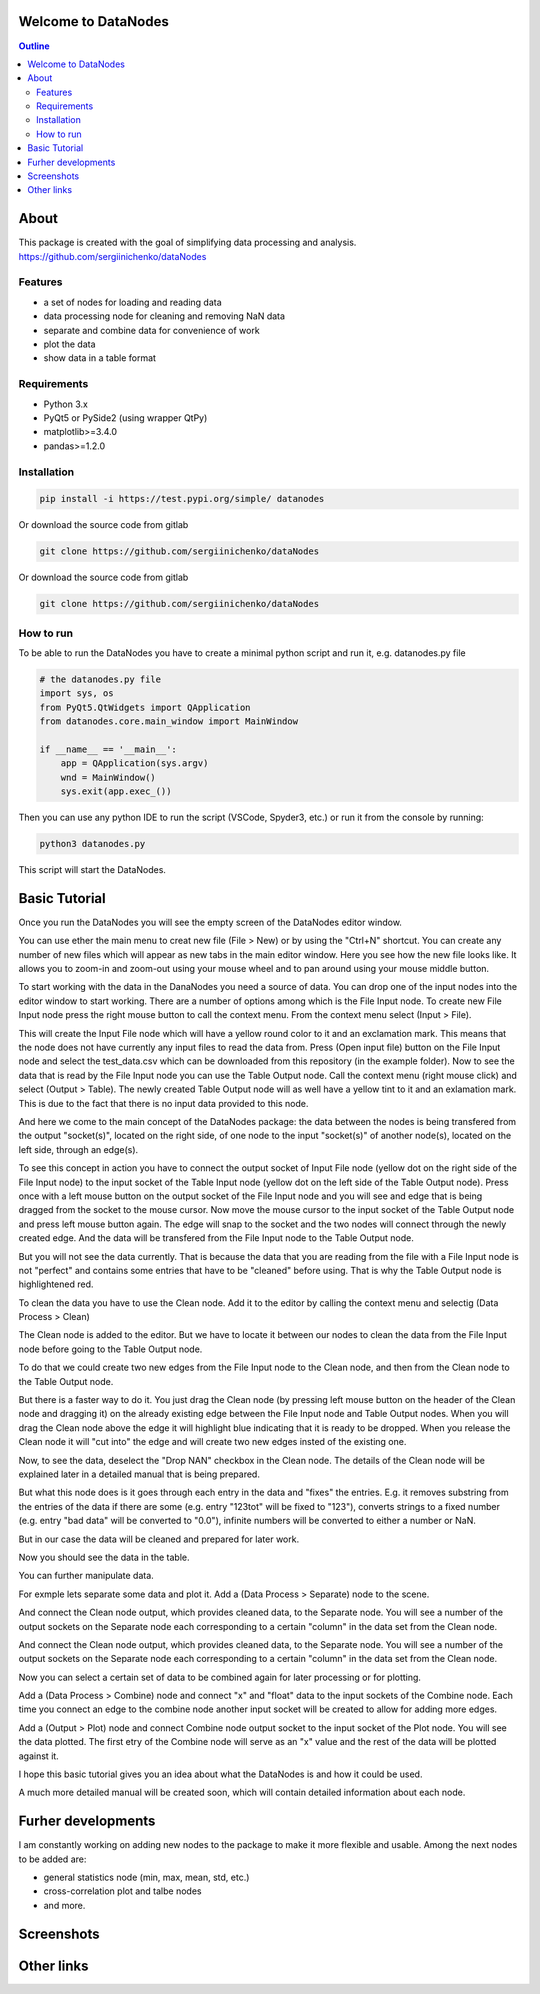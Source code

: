 .. image:: https://raw.githubusercontent.com/sergiinichenko/dataNodes/master/media/datanodes.png
    :target: https://raw.githubusercontent.com/sergiinichenko/dataNodes/master/media/datanodes.png
    :width: 100
    :alt: Screenshot of Simple Data Node

Welcome to DataNodes  
==========================

.. contents:: Outline


About
=====

This package is created with the goal of simplifying data processing and analysis. 
https://github.com/sergiinichenko/dataNodes

Features
--------

- a set of nodes for loading and reading data
- data processing node for cleaning and removing NaN data
- separate and combine data for convenience of work
- plot the data
- show data in a table format

Requirements
------------

- Python 3.x
- PyQt5 or PySide2 (using wrapper QtPy)
- matplotlib>=3.4.0
- pandas>=1.2.0

Installation
------------
.. code-block:: bash

    pip install -i https://test.pypi.org/simple/ datanodes



Or download the source code from gitlab

.. code-block:: bash

    git clone https://github.com/sergiinichenko/dataNodes


Or download the source code from gitlab

.. code-block:: bash

    git clone https://github.com/sergiinichenko/dataNodes


How to run
------------

To be able to run the DataNodes you have to create a minimal python script and run it, e.g. datanodes.py file

.. code-block:: python

    # the datanodes.py file 
    import sys, os
    from PyQt5.QtWidgets import QApplication
    from datanodes.core.main_window import MainWindow

    if __name__ == '__main__':
        app = QApplication(sys.argv)
        wnd = MainWindow()
        sys.exit(app.exec_())

Then you can use any python IDE to run the script (VSCode, Spyder3, etc.) or run it from the console by running:

.. code-block:: bash

    python3 datanodes.py

This script will start the DataNodes. 


Basic Tutorial
==============

Once you run the DataNodes you will see the empty screen of the DataNodes editor window.

.. image:: https://raw.githubusercontent.com/sergiinichenko/dataNodes/master/media/tutorial-basic/EmptyDataNodes.png
    :target: https://raw.githubusercontent.com/sergiinichenko/dataNodes/master/media/tutorial-basic/EmptyDataNodes.png
    :width: 500
    :alt: Screenshot of Simple Data Node

You can use ether the main menu to creat new file (File > New) or by using the "Ctrl+N" shortcut. You can create any number of new files which will appear as new tabs in the main editor window.
Here you see how the new file looks like. 
It allows you to zoom-in and zoom-out using your mouse wheel and to pan around using your mouse middle button.

.. image:: https://raw.githubusercontent.com/sergiinichenko/dataNodes/master/media/tutorial-basic/NewDataNodes.png
    :target: https://raw.githubusercontent.com/sergiinichenko/dataNodes/master/media/tutorial-basic/NewDataNodes.png
    :width: 500
    :alt: Screenshot of Simple Data Node

To start working with the data in the DanaNodes you need a source of data. You can drop one of the input nodes into the editor window to start working. There are a number of options among which is the File Input node. To create new File Input node press the right mouse button to call the context menu. From the context menu select (Input > File).

.. image:: https://raw.githubusercontent.com/sergiinichenko/dataNodes/master/media/tutorial-basic/AddInputFile.png
    :target: https://raw.githubusercontent.com/sergiinichenko/dataNodes/master/media/tutorial-basic/AddInputFile.png
    :width: 500
    :alt: Screenshot of Simple Data Node

This will create the Input File node which will have a yellow round color to it and an exclamation mark. This means that the node does not have currently any input files to read the data from. Press (Open input file) button on the File Input node and select the test_data.csv which can be downloaded from this repository (in the example folder).
Now to see the data that is read by the File Input node you can use the Table Output node. 
Call the context menu (right mouse click) and select (Output > Table). The newly created Table Output node will as well have a yellow tint to it and an exlamation mark. This is due to the fact that there is no input data provided to this node.

.. image:: https://raw.githubusercontent.com/sergiinichenko/dataNodes/master/media/tutorial-basic/AddTableOutput.png
    :target: https://raw.githubusercontent.com/sergiinichenko/dataNodes/master/media/tutorial-basic/AddTableOutput.png
    :width: 500
    :alt: Screenshot of Simple Data Node

And here we come to the main concept of the DataNodes package: the data between the nodes is being transfered from the output "socket(s)", located on the right side, of one node to the input "socket(s)" of another node(s), located on the left side, through an edge(s).

To see this concept in action you have to connect the output socket of Input File node (yellow dot on the right side of the File Input node) to the input socket of the Table Input node (yellow dot on the left side of the Table Output node). Press once with a left mouse button on the output socket of the File Input node and you will see and edge that is being dragged from the socket to the mouse cursor. Now move the mouse cursor to the input socket of the Table Output node and press left mouse button again. The edge will snap to the socket and the two nodes will connect through the newly created edge. And the data will be transfered from the File Input node to the Table Output node.

.. image:: https://raw.githubusercontent.com/sergiinichenko/dataNodes/master/media/tutorial-basic/ConnectInputToTable.png
    :target: https://raw.githubusercontent.com/sergiinichenko/dataNodes/master/media/tutorial-basic/ConnectInputToTable.png
    :width: 500
    :alt: Screenshot of Simple Data Node

But you will not see the data currently. That is because the data that you are reading from the file with a File Input node is not "perfect" and contains some entries that have to be "cleaned" before using. That is why the Table Output node is highlightened red.

To clean the data you have to use the Clean node. Add it to the editor by calling the context menu and selectig (Data Process > Clean)

.. image:: https://raw.githubusercontent.com/sergiinichenko/dataNodes/master/media/tutorial-basic/AddCleanNode.png
    :target: https://raw.githubusercontent.com/sergiinichenko/dataNodes/master/media/tutorial-basic/AddCleanNode.png
    :width: 500
    :alt: Screenshot of Simple Data Node

The Clean node is added to the editor. But we have to locate it between our nodes to clean the data from the File Input node before going to the Table Output node.

.. image:: https://raw.githubusercontent.com/sergiinichenko/dataNodes/master/media/tutorial-basic/CleanNode.png
    :target: https://raw.githubusercontent.com/sergiinichenko/dataNodes/master/media/tutorial-basic/CleanNode.png
    :width: 500
    :alt: Screenshot of Simple Data Node

To do that we could create two new edges from the File Input node to the Clean node, and then from the Clean node to the Table Output node.

But there is a faster way to do it. You just drag the Clean node (by pressing left mouse button on the header of the Clean node and dragging it) on the already existing edge between the File Input node and Table Output nodes. When you will drag the Clean node above the edge it will highlight blue indicating that it is ready to be dropped. When you release the Clean node it will "cut into" the edge and will create two new edges insted of the existing one.

.. image:: https://raw.githubusercontent.com/sergiinichenko/dataNodes/master/media/tutorial-basic/DropCleanNode.png
    :target: https://raw.githubusercontent.com/sergiinichenko/dataNodes/master/media/tutorial-basic/DropCleanNode.png
    :width: 500
    :alt: Screenshot of Simple Data Node

Now, to see the data, deselect the "Drop NAN" checkbox in the Clean node. The details of the Clean node will be explained later in a detailed manual that is being prepared. 

But what this node does is it goes through each entry in the data and "fixes" the entries. E.g. it removes substring from the entries of the data if there are some (e.g. entry "123tot" will be fixed to "123"), converts strings to a fixed number (e.g. entry "bad data" will be converted to "0.0"), infinite numbers will be converted to either a number or NaN. 

But in our case the data will be cleaned and prepared for later work.

.. image:: https://raw.githubusercontent.com/sergiinichenko/dataNodes/master/media/tutorial-basic/SetupCleanNode.png
    :target: https://raw.githubusercontent.com/sergiinichenko/dataNodes/master/media/tutorial-basic/SetupCleanNode.png
    :width: 500
    :alt: Screenshot of Simple Data Node

Now you should see the data in the table.

.. image:: https://raw.githubusercontent.com/sergiinichenko/dataNodes/master/media/tutorial-basic/AddSeparateNode.png
    :target: https://raw.githubusercontent.com/sergiinichenko/dataNodes/master/media/tutorial-basic/AddSeparateNode.png
    :width: 500
    :alt: Screenshot of Simple Data Node

You can further manipulate data. 

For exmple lets separate some data and plot it. Add a (Data Process > Separate) node to the scene. 

.. image:: https://raw.githubusercontent.com/sergiinichenko/dataNodes/master/media/tutorial-basic/ConnectSeparateNode.png
    :target: https://raw.githubusercontent.com/sergiinichenko/dataNodes/master/media/tutorial-basic/ConnectSeparateNode.png
    :width: 500
    :alt: Screenshot of Simple Data Node

And connect the Clean node output, which provides cleaned data, to the Separate node. You will see a number of the output sockets on the Separate node each corresponding to a certain "column" in the data set from the Clean node.

.. image:: https://raw.githubusercontent.com/sergiinichenko/dataNodes/master/media/tutorial-basic/SeparateNode.png
    :target: https://raw.githubusercontent.com/sergiinichenko/dataNodes/master/media/tutorial-basic/SeparateNode.png
    :width: 500
    :alt: Screenshot of Simple Data Node

And connect the Clean node output, which provides cleaned data, to the Separate node. You will see a number of the output sockets on the Separate node each corresponding to a certain "column" in the data set from the Clean node.

Now you can select a certain set of data to be combined again for later processing or for plotting. 

Add a (Data Process > Combine) node and connect "x" and "float" data to the input sockets of the Combine node. Each time you connect an edge to the combine node another input socket will be created to allow for adding more edges.

.. image:: https://raw.githubusercontent.com/sergiinichenko/dataNodes/master/media/tutorial-basic/AddCombineNode.png
    :target: https://raw.githubusercontent.com/sergiinichenko/dataNodes/master/media/tutorial-basic/AddCombineNode.png
    :width: 500
    :alt: Screenshot of Simple Data Node

Add a (Output > Plot) node and connect Combine node output socket to the input socket of the Plot node. You will see the data plotted. The first etry of the Combine node will serve as an "x" value and the rest of the data will be plotted against it.

.. image:: https://raw.githubusercontent.com/sergiinichenko/dataNodes/master/media/tutorial-basic/AddPlot.png
    :target: https://raw.githubusercontent.com/sergiinichenko/dataNodes/master/media/tutorial-basic/AddPlot.png
    :width: 500
    :alt: Screenshot of Simple Data Node

I hope this basic tutorial gives you an idea about what the DataNodes is and how it could be used.

A much more detailed manual will be created soon, which will contain detailed information about each node.


Furher developments
===================

I am constantly working on adding new nodes to the package to make it more flexible and usable. Among the next nodes to be added are:

- general statistics node (min, max, mean, std, etc.)

- cross-correlation plot and talbe nodes

- and more.

Screenshots
===========

.. image:: https://raw.githubusercontent.com/sergiinichenko/dataNodes/master/media/img/DataNodes.png
    :target: https://raw.githubusercontent.com/sergiinichenko/dataNodes/master/media/img/DataNodes.png
    :alt: Screenshot of Simple Data Node

Other links
===========
